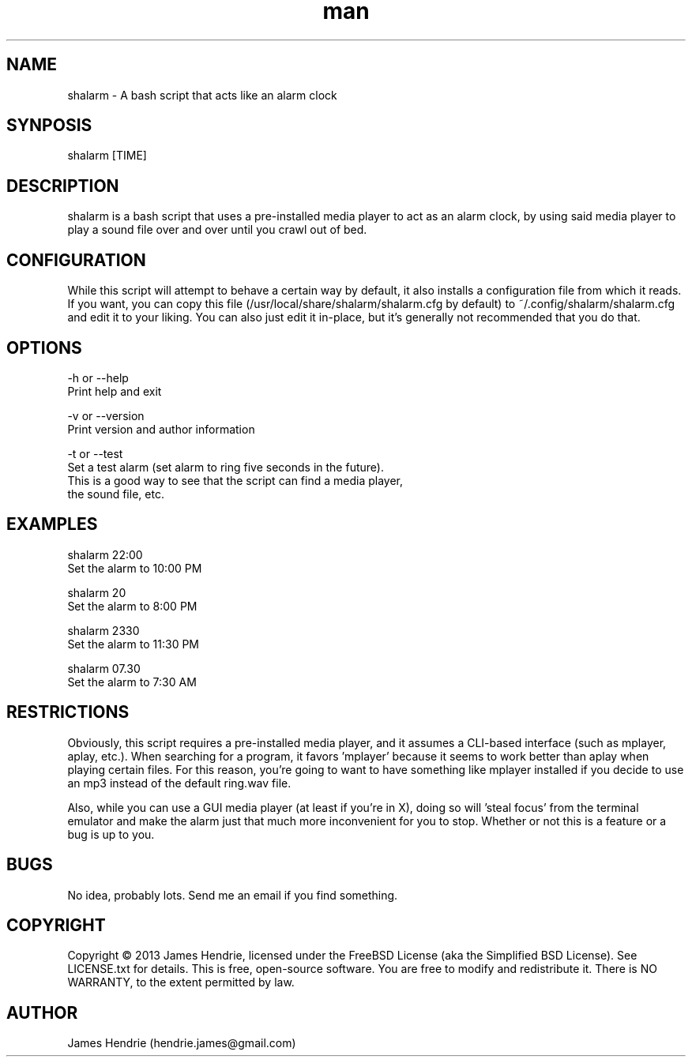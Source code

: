 .\" Manpage for shalarm
.\" Contact:  hendrie.james@gmail.com
.TH man 1 "January 2013" "shalarm version 1.0" "shalarm manual page"
.SH NAME
shalarm \- A bash script that acts like an alarm clock

.SH SYNPOSIS
shalarm [TIME]

.SH DESCRIPTION
shalarm is a bash script that uses a pre-installed media player to act
as an alarm clock, by using said media player to play a sound file over
and over until you crawl out of bed.

.SH CONFIGURATION
While this script will attempt to behave a certain way by default, it
also installs a configuration file from which it reads.  If you want,
you can copy this file (/usr/local/share/shalarm/shalarm.cfg by
default) to ~/.config/shalarm/shalarm.cfg and edit it to your liking.
You can also just edit it in-place, but it's generally not recommended
that you do that.

.SH OPTIONS
-h or --help
    Print help and exit

-v or --version
    Print version and author information

-t or --test
    Set a test alarm (set alarm to ring five seconds in the future).
    This is a good way to see that the script can find a media player,
    the sound file, etc.

.SH EXAMPLES
shalarm 22:00
    Set the alarm to 10:00 PM

shalarm 20
    Set the alarm to 8:00 PM

shalarm 2330
    Set the alarm to 11:30 PM

shalarm 07.30
    Set the alarm to 7:30 AM

.SH RESTRICTIONS
Obviously, this script requires a pre-installed media player, and it
assumes a CLI-based interface (such as mplayer, aplay, etc.).  When
searching for a program, it favors 'mplayer' because it seems to work
better than aplay when playing certain files.  For this reason, you're
going to want to have something like mplayer installed if you decide
to use an mp3 instead of the default ring.wav file.

Also, while you can use a GUI media player (at least if you're in X),
doing so will 'steal focus' from the terminal emulator and make the
alarm just that much more inconvenient for you to stop.  Whether or not
this is a feature or a bug is up to you.

.SH BUGS
No idea, probably lots.  Send me an email if you find something.

.SH COPYRIGHT
Copyright \(co 2013 James Hendrie, licensed under the FreeBSD License
(aka the Simplified BSD License).  See LICENSE.txt for details.
This is free, open-source software.  You are free to modify and 
redistribute it.  There is NO WARRANTY, to the extent permitted by law.

.SH AUTHOR
James Hendrie (hendrie.james@gmail.com)

